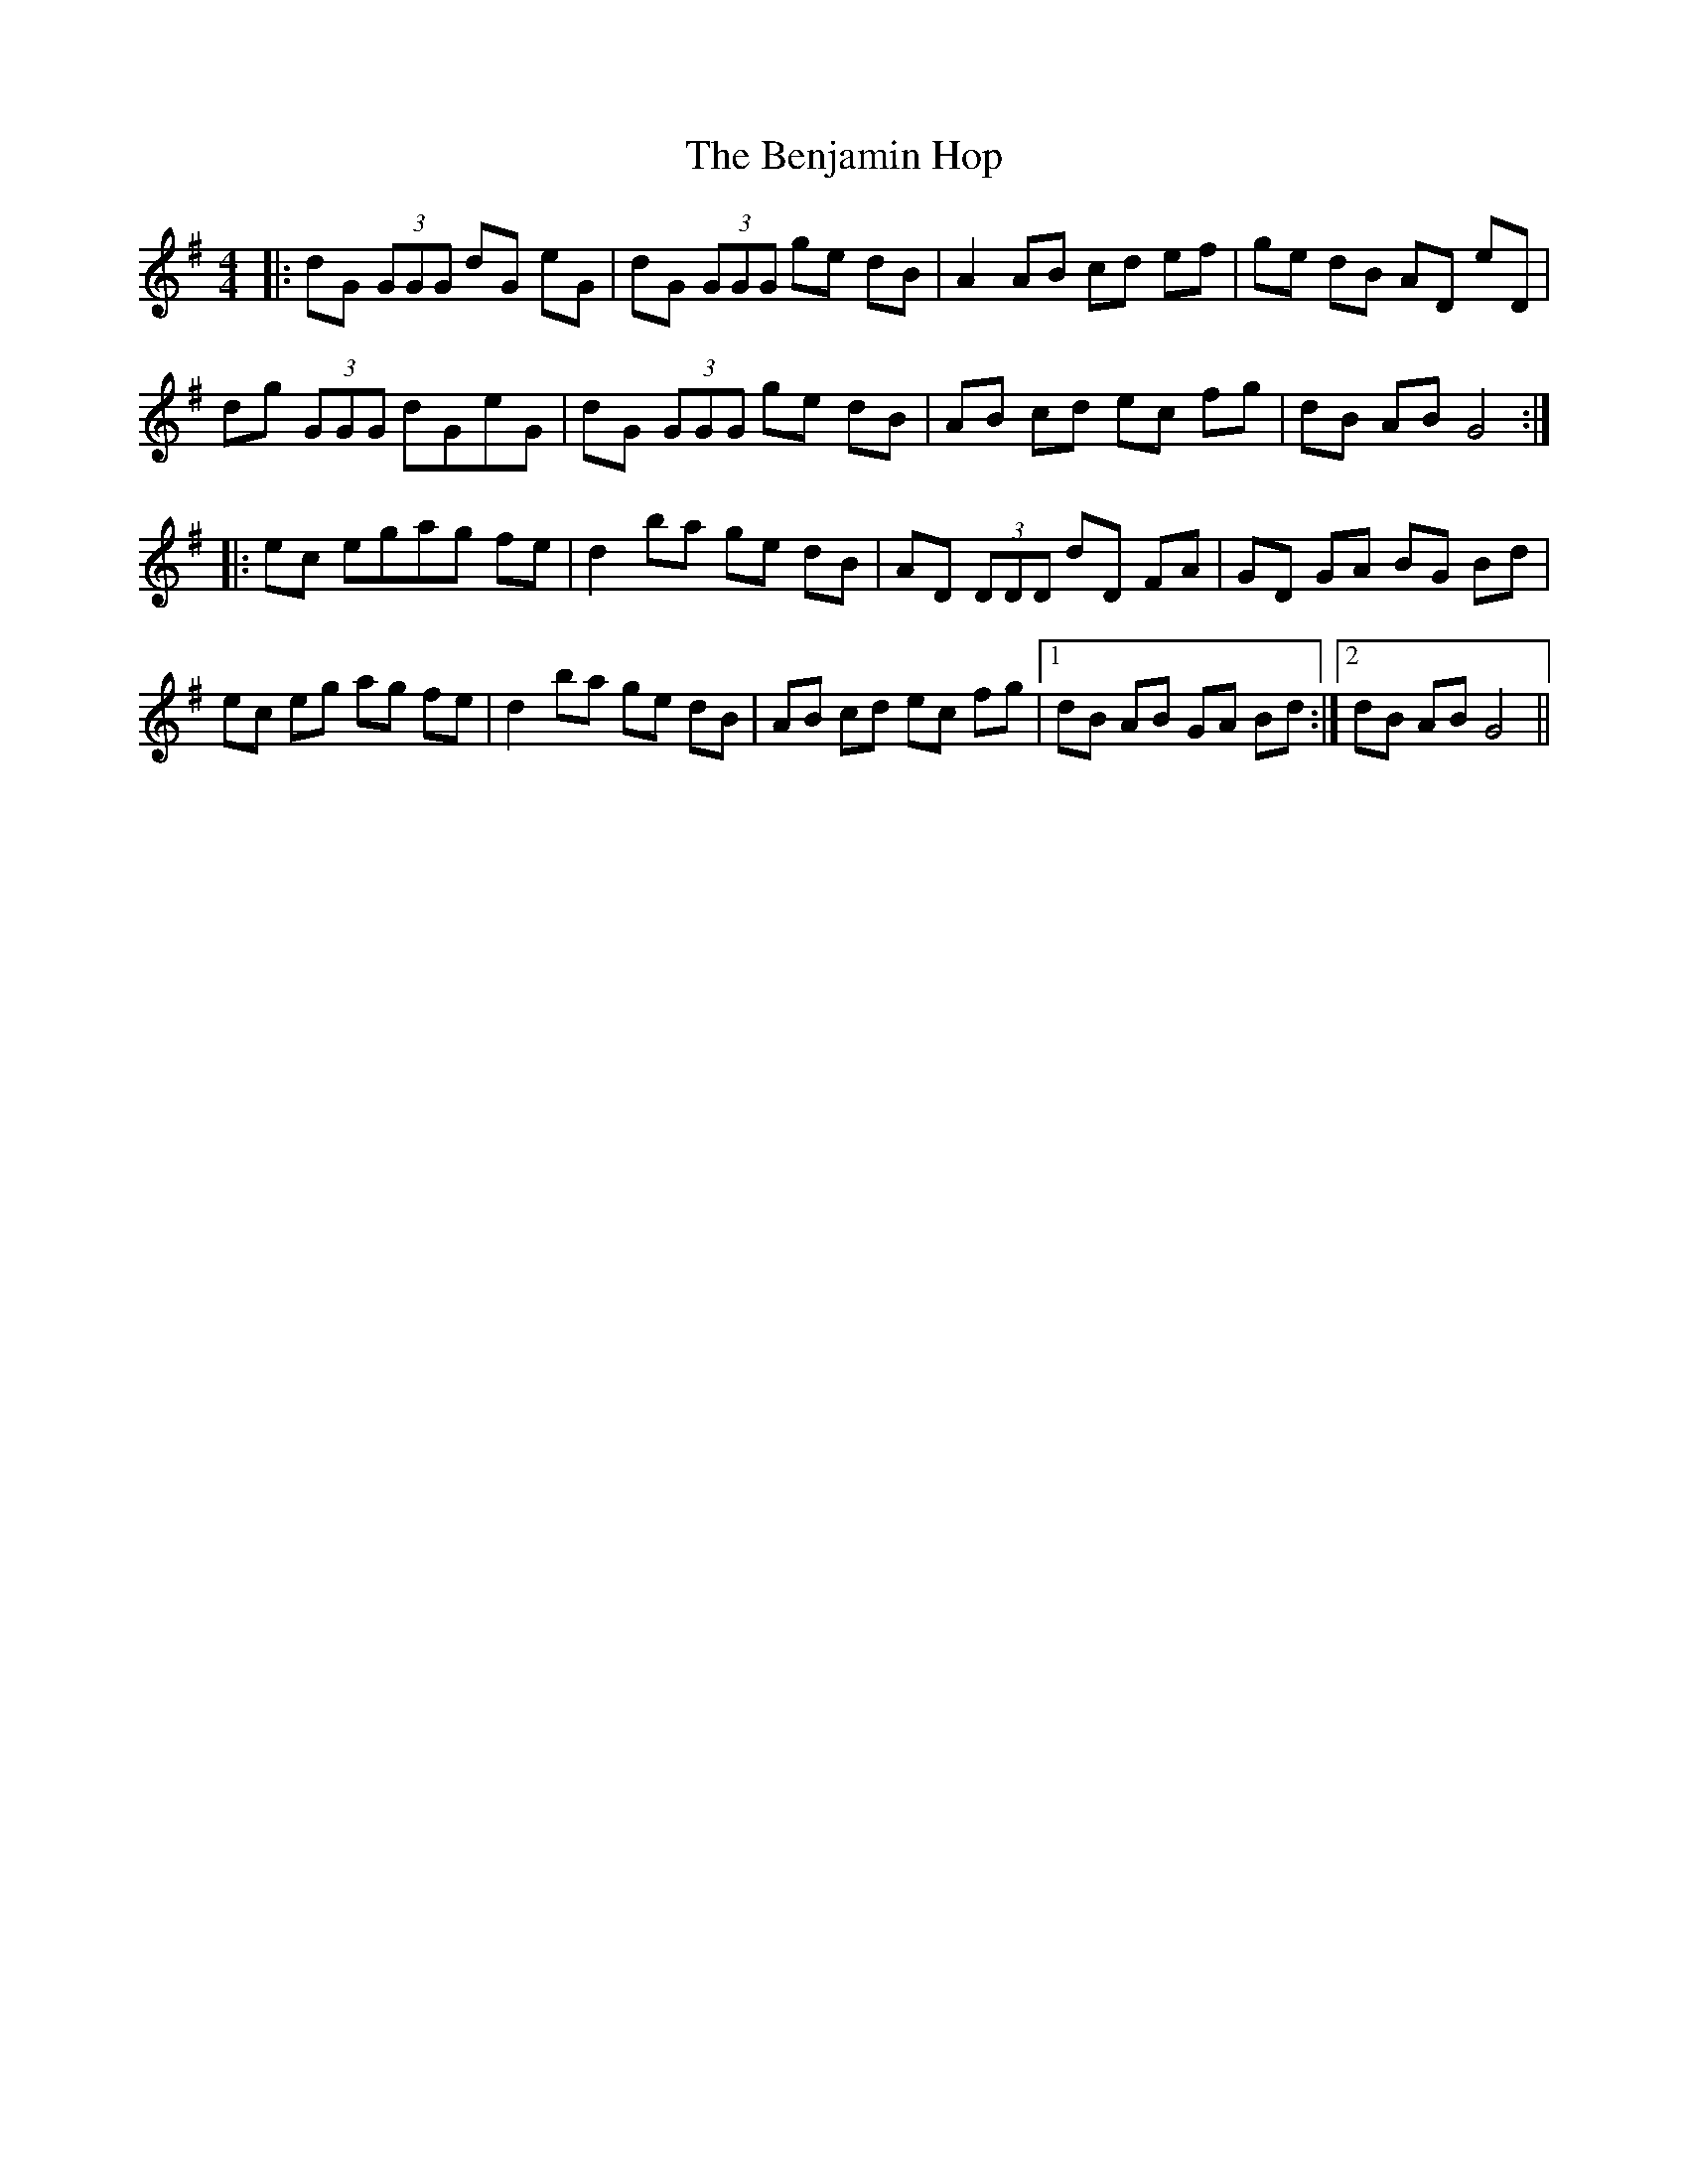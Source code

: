 X: 3379
T: Benjamin Hop, The
R: reel
M: 4/4
K: Gmajor
|:dG (3GGG dG eG|dG (3GGG ge dB|A2 AB cd ef|ge dB AD eD|
dg (3GGG dGeG|dG (3GGG ge dB|AB cd ec fg|dB AB G4:|
|:ec egag fe|d2 ba ge dB|AD (3DDD dD FA|GD GA BG Bd|
ec eg ag fe|d2 ba ge dB|AB cd ec fg|1 dB AB GA Bd:|2 dB AB G4||

